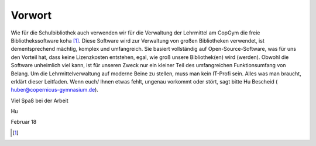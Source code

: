 Vorwort
=======

Wie für die Schulbibliothek auch verwenden wir für die Verwaltung der Lehrmittel am CopGym die freie
Bibliothekssoftware koha [#f1]_. Diese Software wird zur Verwaltung von großen Bibliotheken verwendet, ist dementsprechend
mächtig, komplex und umfangreich. Sie basiert vollständig auf Open-Source-Software, was für uns den Vorteil hat,
dass keine Lizenzkosten entstehen, egal, wie groß unsere Bibliothek(en) wird (werden).
Obwohl die Software unheimlich viel kann, ist für unseren Zweck nur ein kleiner Teil des umfangreichen Funktionsumfang von Belang.
Um die Lehrmittelverwaltung auf moderne Beine zu stellen, muss man kein IT-Profi sein.
Alles was man braucht, erklärt dieser Leitfaden. Wenn euch/ Ihnen etwas fehlt, ungenau vorkommt oder stört,
sagt bitte Hu Bescheid ( huber@copernicus-gymnasium.de).

Viel Spaß bei der Arbeit


Hu

Februar 18





















.. [#f1] .. _a link: http://www.koha.org/
